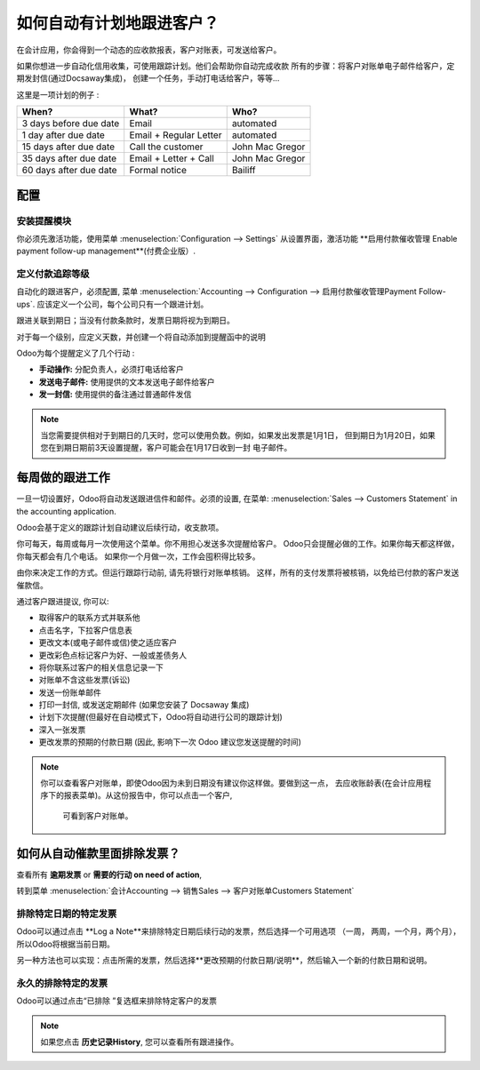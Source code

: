 ==========================================================
如何自动有计划地跟进客户？
==========================================================

在会计应用，你会得到一个动态的应收款报表，客户对账表，可发送给客户。

如果你想进一步自动化信用收集，可使用跟踪计划。他们会帮助你自动完成收款
所有的步骤：将客户对账单电子邮件给客户，定期发封信(通过Docsaway集成)，
创建一个任务，手动打电话给客户，等等...

这里是一项计划的例子 :

+--------------------------+--------------------------+-------------------+
| When?                    | What?                    | Who?              |
+==========================+==========================+===================+
| 3 days before due date   | Email                    | automated         |
+--------------------------+--------------------------+-------------------+
| 1 day after due date     | Email + Regular Letter   | automated         |
+--------------------------+--------------------------+-------------------+
| 15 days after due date   | Call the customer        | John Mac Gregor   |
+--------------------------+--------------------------+-------------------+
| 35 days after due date   | Email + Letter + Call    | John Mac Gregor   |
+--------------------------+--------------------------+-------------------+
| 60 days after due date   | Formal notice            | Bailiff           |
+--------------------------+--------------------------+-------------------+

配置
=============

安装提醒模块
-----------------------

你必须先激活功能，使用菜单 
:menuselection:`Configuration --> Settings` 从设置界面，激活功能 **启用付款催收管理 Enable payment follow-up management**(付费企业版）.

.. image:: ./media/automated_followups01.png
  :align: center

定义付款追踪等级
--------------------------------

自动化的跟进客户，必须配置, 菜单 :menuselection:`Accounting --> Configuration --> 启用付款催收管理Payment Follow-ups`.
应该定义一个公司，每个公司只有一个跟进计划。

跟进关联到期日；当没有付款条款时，发票日期将视为到期日。

对于每一个级别，应定义天数，并创建一个将自动添加到提醒函中的说明

.. image:: ./media/automated_followups04.png
  :align: center

Odoo为每个提醒定义了几个行动 :

-  **手动操作:** 分配负责人，必须打电话给客户
-  **发送电子邮件:** 使用提供的文本发送电子邮件给客户
-  **发一封信:** 使用提供的备注通过普通邮件发信

.. image:: ./media/automated_followups02.png
  :align: center

.. Note:: 
    当您需要提供相对于到期日的几天时，您可以使用负数。例如，如果发出发票是1月1日，
    但到期日为1月20日，如果您在到期日期前3天设置提醒，客户可能会在1月17日收到一封
    电子邮件。

每周做的跟进工作
============================

一旦一切设置好，Odoo将自动发送跟进信件和邮件。必须的设置, 在菜单:
:menuselection:`Sales --> Customers Statement` in the accounting application.

.. image:: ./media/automated_followups09.png
  :align: center

Odoo会基于定义的跟踪计划自动建议后续行动，收支款项。

你可每天，每周或每月一次使用这个菜单。你不用担心发送多次提醒给客户。
Odoo只会提醒必做的工作。如果你每天都这样做，你每天都会有几个电话。
如果你一个月做一次，工作会囤积得比较多。

由你来决定工作的方式。但运行跟踪行动前, 请先将银行对账单核销。
这样，所有的支付发票将被核销，以免给已付款的客户发送催款信。

通过客户跟进提议, 你可以:

-  取得客户的联系方式并联系他

-  点击名字，下拉客户信息表

-  更改文本(或电子邮件或信)使之适应客户

-  更改彩色点标记客户为好、一般或差债务人

-  将你联系过客户的相关信息记录一下

-  对账单不含这些发票(诉讼)

-  发送一份账单邮件

-  打印一封信, 或发送定期邮件 (如果您安装了 Docsaway 集成)

-  计划下次提醒(但最好在自动模式下，Odoo将自动进行公司的跟踪计划)

-  深入一张发票

-  更改发票的预期的付款日期 (因此, 影响下一次 Odoo 建议您发送提醒的时间)

.. note::
    你可以查看客户对账单，即使Odoo因为未到日期没有建议你这样做。要做到这一点，
    去应收账龄表(在会计应用程序下的报表菜单)。从这份报告中，你可以点击一个客户,
     可看到客户对账单。

如何从自动催款里面排除发票？
===============================================

查看所有 **逾期发票** or **需要的行动 on need of action**,

转到菜单 :menuselection:`会计Accounting --> 销售Sales --> 客户对账单Customers Statement`

.. image:: ./media/automated_followups05.png
  :align: center

排除特定日期的特定发票
------------------------------------------------

Odoo可以通过点击 **Log a Note**来排除特定日期后续行动的发票，然后选择一个可用选项
（一周， 两周，一个月，两个月），所以Odoo将根据当前日期。

.. image:: ./media/automated_followups03.png
  :align: center

另一种方法也可以实现：点击所需的发票，然后选择**更改预期的付款日期/说明**，然后输入一个新的付款日期和说明。

.. image:: ./media/automated_followups07.png
  :align: center

永久的排除特定的发票
-----------------------------------

Odoo可以通过点击“已排除 ”复选框来排除特定客户的发票

.. note::
    如果您点击 **历史记录History**, 您可以查看所有跟进操作。

.. image:: ./media/automated_followups06.png
  :align: center
